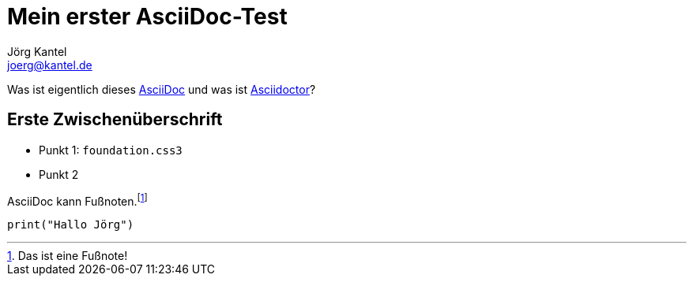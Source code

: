 = Mein erster AsciiDoc-Test
Jörg Kantel <joerg@kantel.de>

Was ist eigentlich dieses http://cognitiones.kantel-chaos-team.de/produktivitaet/asciidoc.html[AsciiDoc] und was ist http://cognitiones.kantel-chaos-team.de/produktivitaet/asciidoctor.html[Asciidoctor]?

== Erste Zwischenüberschrift

* Punkt 1: `foundation.css3`
* Punkt 2

AsciiDoc kann Fußnoten.footnote:[Das ist eine Fußnote!]

[source, python]
print("Hallo Jörg")